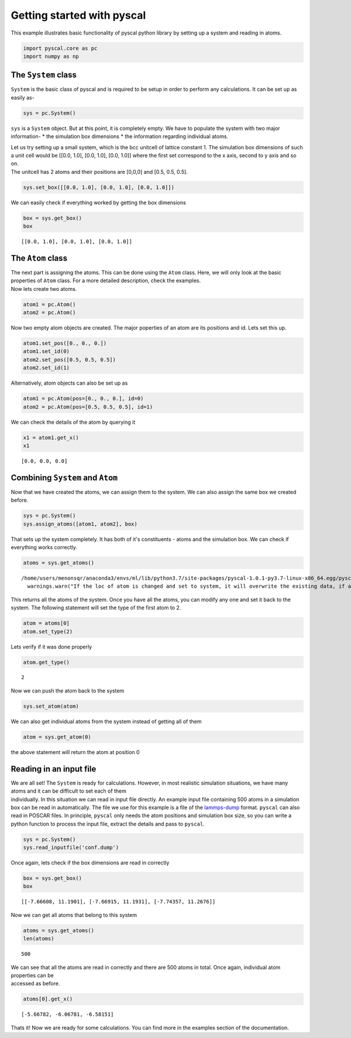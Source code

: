 
Getting started with pyscal
--------------------------

This example illustrates basic functionality of pyscal python library by
setting up a system and reading in atoms.

.. code:: python

    import pyscal.core as pc
    import numpy as np

The ``System`` class
~~~~~~~~~~~~~~~~~~~~

``System`` is the basic class of pyscal and is required to be setup in
order to perform any calculations. It can be set up as easily as-

.. code:: python

    sys = pc.System()

``sys`` is a ``System`` object. But at this point, it is completely
empty. We have to populate the system with two major information- \* the
simulation box dimensions \* the information regarding individual atoms.

| Let us try setting up a small system, which is the bcc unitcell of
  lattice constant 1. The simulation box dimensions of such a unit cell
  would be [[0.0, 1.0], [0.0, 1.0], [0.0, 1.0]] where the first set
  correspond to the x axis, second to y axis and so on.
| The unitcell has 2 atoms and their positions are [0,0,0] and [0.5,
  0.5, 0.5].

.. code:: python

    sys.set_box([[0.0, 1.0], [0.0, 1.0], [0.0, 1.0]])

We can easily check if everything worked by getting the box dimensions

.. code:: python

    box = sys.get_box()
    box




.. parsed-literal::

    [[0.0, 1.0], [0.0, 1.0], [0.0, 1.0]]



The ``Atom`` class
~~~~~~~~~~~~~~~~~~

| The next part is assigning the atoms. This can be done using the
  ``Atom`` class. Here, we will only look at the basic properties of
  ``Atom`` class. For a more detailed description, check the examples.
| Now lets create two atoms.

.. code:: python

    atom1 = pc.Atom()
    atom2 = pc.Atom()

Now two empty atom objects are created. The major poperties of an atom
are its positions and id. Lets set this up.

.. code:: python

    atom1.set_pos([0., 0., 0.])
    atom1.set_id(0)
    atom2.set_pos([0.5, 0.5, 0.5])
    atom2.set_id(1)

Alternatively, atom objects can also be set up as

.. code:: python

    atom1 = pc.Atom(pos=[0., 0., 0.], id=0)
    atom2 = pc.Atom(pos=[0.5, 0.5, 0.5], id=1)

We can check the details of the atom by querying it

.. code:: python

    x1 = atom1.get_x()
    x1




.. parsed-literal::

    [0.0, 0.0, 0.0]



Combining ``System`` and ``Atom``
~~~~~~~~~~~~~~~~~~~~~~~~~~~~~~~~~

Now that we have created the atoms, we can assign them to the system. We
can also assign the same box we created before.

.. code:: python

    sys = pc.System()
    sys.assign_atoms([atom1, atom2], box)

That sets up the system completely. It has both of it's constituents -
atoms and the simulation box. We can check if everything works
correctly.

.. code:: python

    atoms = sys.get_atoms()


.. parsed-literal::

    /home/users/menonsqr/anaconda3/envs/ml/lib/python3.7/site-packages/pyscal-1.0.1-py3.7-linux-x86_64.egg/pyscal/core.py:585: UserWarning: If the loc of atom is changed and set to system, it will overwrite the existing data, if any.
      warnings.warn("If the loc of atom is changed and set to system, it will overwrite the existing data, if any.")


This returns all the atoms of the system. Once you have all the atoms,
you can modify any one and set it back to the system. The following
statement will set the type of the first atom to 2.

.. code:: python

    atom = atoms[0]
    atom.set_type(2)

Lets verify if it was done properly

.. code:: python

    atom.get_type()




.. parsed-literal::

    2



Now we can push the atom back to the system

.. code:: python

    sys.set_atom(atom)

We can also get individual atoms from the system instead of getting all
of them

.. code:: python

    atom = sys.get_atom(0)

the above statement will return the atom at position 0

Reading in an input file
~~~~~~~~~~~~~~~~~~~~~~~~

| We are all set! The ``System`` is ready for calculations. However, in
  most realistic simulation situations, we have many atoms and it can be
  difficult to set each of them
| individually. In this situation we can read in input file directly. An
  example input file containing 500 atoms in a simulation box can be
  read in automatically. The file we use for this example is a file of
  the `lammps-dump <https://lammps.sandia.gov/doc/dump.html>`__ format.
  ``pyscal`` can also read in POSCAR files. In principle, ``pyscal``
  only needs the atom positions and simulation box size, so you can
  write a python function to process the input file, extract the details
  and pass to ``pyscal``.

.. code:: python

    sys = pc.System()
    sys.read_inputfile('conf.dump')

Once again, lets check if the box dimensions are read in correctly

.. code:: python

    box = sys.get_box()
    box




.. parsed-literal::

    [[-7.66608, 11.1901], [-7.66915, 11.1931], [-7.74357, 11.2676]]



Now we can get all atoms that belong to this system

.. code:: python

    atoms = sys.get_atoms()
    len(atoms)




.. parsed-literal::

    500



| We can see that all the atoms are read in correctly and there are 500
  atoms in total. Once again, individual atom properties can be
| accessed as before.

.. code:: python

    atoms[0].get_x()




.. parsed-literal::

    [-5.66782, -6.06781, -6.58151]



Thats it! Now we are ready for some calculations. You can find more in
the examples section of the documentation.
